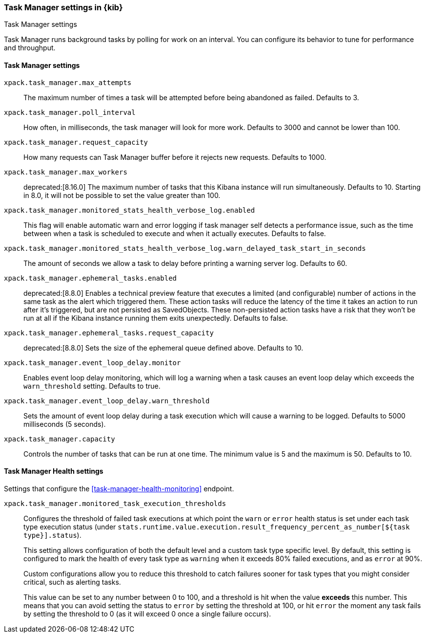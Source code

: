 [role="xpack"]
[[task-manager-settings-kb]]
=== Task Manager settings in {kib}
++++
<titleabbrev>Task Manager settings</titleabbrev>
++++

Task Manager runs background tasks by polling for work on an interval.  You can configure its behavior to tune for performance and throughput.

[float]
[[task-manager-settings]]
==== Task Manager settings



`xpack.task_manager.max_attempts`::
The maximum number of times a task will be attempted before being abandoned as failed.  Defaults to 3.

`xpack.task_manager.poll_interval`::
How often, in milliseconds, the task manager will look for more work.  Defaults to 3000 and cannot be lower than 100.

`xpack.task_manager.request_capacity`::
How many requests can Task Manager buffer before it rejects new requests.  Defaults to 1000.

`xpack.task_manager.max_workers`::
deprecated:[8.16.0]
The maximum number of tasks that this Kibana instance will run simultaneously.  Defaults to 10.
Starting in 8.0, it will not be possible to set the value greater than 100.

`xpack.task_manager.monitored_stats_health_verbose_log.enabled`::
This flag will enable automatic warn and error logging if task manager self detects a performance issue, such as the time between when a task is scheduled to execute and when it actually executes. Defaults to false.

`xpack.task_manager.monitored_stats_health_verbose_log.warn_delayed_task_start_in_seconds`::
The amount of seconds we allow a task to delay before printing a warning server log.  Defaults to 60.

`xpack.task_manager.ephemeral_tasks.enabled`::
deprecated:[8.8.0]
Enables a technical preview feature that executes a limited (and configurable) number of actions in the same task as the alert which triggered them.
These action tasks will reduce the latency of the time it takes an action to run after it's triggered, but are not persisted as SavedObjects.
These non-persisted action tasks have a risk that they won't be run at all if the Kibana instance running them exits unexpectedly. Defaults to false.

`xpack.task_manager.ephemeral_tasks.request_capacity`::
deprecated:[8.8.0]
Sets the size of the ephemeral queue defined above. Defaults to 10.

`xpack.task_manager.event_loop_delay.monitor`::
Enables event loop delay monitoring, which will log a warning when a task causes an event loop delay which exceeds the `warn_threshold` setting.  Defaults to true.

`xpack.task_manager.event_loop_delay.warn_threshold`::
Sets the amount of event loop delay during a task execution which will cause a warning to be logged. Defaults to 5000 milliseconds (5 seconds).

`xpack.task_manager.capacity`::
Controls the number of tasks that can be run at one time. The minimum value is 5 and the maximum is 50. Defaults to 10.

[float]
[[task-manager-health-settings]]
==== Task Manager Health settings

Settings that configure the <<task-manager-health-monitoring>> endpoint.

`xpack.task_manager.monitored_task_execution_thresholds`::
Configures the threshold of failed task executions at which point the `warn` or
`error` health status is set under each task type execution status
(under `stats.runtime.value.execution.result_frequency_percent_as_number[${task type}].status`).
+
This setting allows configuration of both the default level and a
custom task type specific level. By default, this setting is configured to mark
the health of every task type as `warning` when it exceeds 80% failed executions,
and as `error` at 90%.
+
Custom configurations allow you to reduce this threshold to catch failures sooner
for task types that you might consider critical, such as alerting tasks.
+
This value can be set to any number between 0 to 100, and a threshold is hit
when the value *exceeds* this number. This means that you can avoid setting the
status to `error` by setting the threshold at 100, or hit `error` the moment
any task fails by setting the threshold to 0 (as it will exceed 0 once a
single failure occurs).
